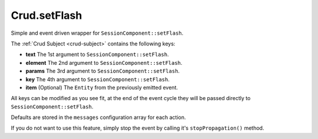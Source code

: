 Crud.setFlash
^^^^^^^^^^^^^

Simple and event driven wrapper for ``SessionComponent::setFlash``.

The :ref:`Crud Subject <crud-subject>` contains the following keys:

- **text** 		The 1st argument to ``SessionComponent::setFlash``.
- **element** The 2nd argument to ``SessionComponent::setFlash``.
- **params** 	The 3rd argument to ``SessionComponent::setFlash``.
- **key** 		The 4th argument to ``SessionComponent::setFlash``.
- **item**	 	(Optional) The ``Entity`` from the previously emitted event.

All keys can be modified as you see fit, at the end of the event cycle they will be passed
directly to ``SessionComponent::setFlash``.

Defaults are stored in the ``messages`` configuration array for each action.

If you do not want to use this feature, simply stop the event by calling it's ``stopPropagation()`` method.
